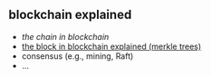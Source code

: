 ** blockchain explained

- [[a001-the-chain-in-blockchain][the chain in blockchain]]
- [[https://github.com/haroldcarr/blockchain-explained/tree/master/a002-the-block-in-blockchain-merkle-tree][the block in blockchain explained (merkle trees)]]
- consensus (e.g., mining, Raft)
- ...


